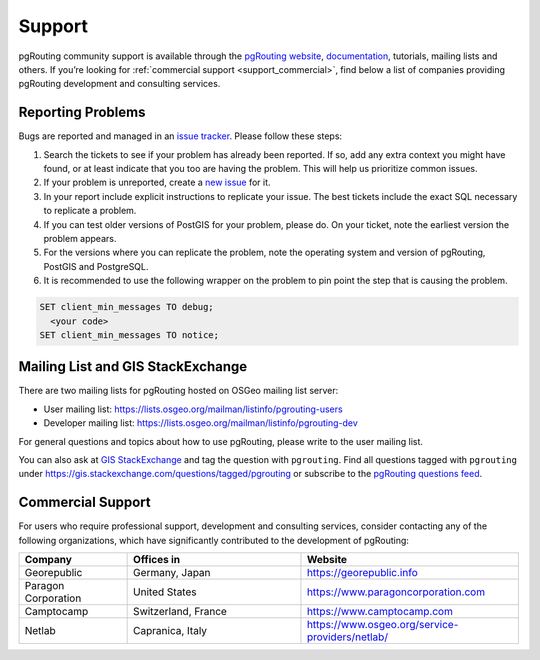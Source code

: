 ..
   ****************************************************************************
    pgRouting Manual
    Copyright(c) pgRouting Contributors

    This documentation is licensed under a Creative Commons Attribution-Share
    Alike 3.0 License: https://creativecommons.org/licenses/by-sa/3.0/
   ****************************************************************************

.. _support:

Support
===============================================================================

pgRouting community support is available through the `pgRouting website <https://pgrouting.org/support.html>`_, `documentation <http://docs.pgrouting.org>`_, tutorials, mailing lists and others. If you’re looking for :ref:`commercial support <support_commercial>`, find below a list of companies providing pgRouting development and consulting services.


Reporting Problems
-------------------------------------------------------------------------------

Bugs are reported and managed in an `issue tracker <https://github.com/pgrouting/pgrouting/issues>`_. Please follow these steps:

1. Search the tickets to see if your problem has already been reported. If so, add any extra context you might have found, or at least indicate that you too are having the problem. This will help us prioritize common issues.
2. If your problem is unreported, create a `new issue <https://github.com/pgRouting/pgrouting/issues/new>`__ for it.
3. In your report include explicit instructions to replicate your issue. The best tickets include the exact SQL necessary to replicate a problem.
4. If you can test older versions of PostGIS for your problem, please do. On your ticket, note the earliest version the problem appears.
5. For the versions where you can replicate the problem, note the operating system and version of pgRouting, PostGIS and PostgreSQL.
6. It is recommended to use the following wrapper on the problem to pin point the step that is causing the problem.

.. code-block:: sql

    SET client_min_messages TO debug;
      <your code>
    SET client_min_messages TO notice;



Mailing List and GIS StackExchange
-------------------------------------------------------------------------------

There are two mailing lists for pgRouting hosted on OSGeo mailing list server:

* User mailing list: https://lists.osgeo.org/mailman/listinfo/pgrouting-users
* Developer mailing list: https://lists.osgeo.org/mailman/listinfo/pgrouting-dev

For general questions and topics about how to use pgRouting, please write to the user mailing list.

You can also ask at `GIS StackExchange <https://gis.stackexchange.com/>`_ and tag
the question with ``pgrouting``. Find all questions tagged with ``pgrouting``
under https://gis.stackexchange.com/questions/tagged/pgrouting or subscribe to the
`pgRouting questions feed <https://gis.stackexchange.com/feeds/tag?tagnames=pgrouting&sort=newest>`_.


.. _support_commercial:

Commercial Support
-------------------------------------------------------------------------------

For users who require professional support, development and consulting services, consider contacting any of the following organizations, which have significantly contributed to the development of pgRouting:

.. list-table::
   :widths: 100 160 200

   * - **Company**
     - **Offices in**
     - **Website**
   * - Georepublic
     - Germany, Japan
     - https://georepublic.info
   * - Paragon Corporation
     - United States
     - https://www.paragoncorporation.com
   * - Camptocamp
     - Switzerland, France
     - https://www.camptocamp.com
   * - Netlab
     - Capranica, Italy
     - https://www.osgeo.org/service-providers/netlab/

